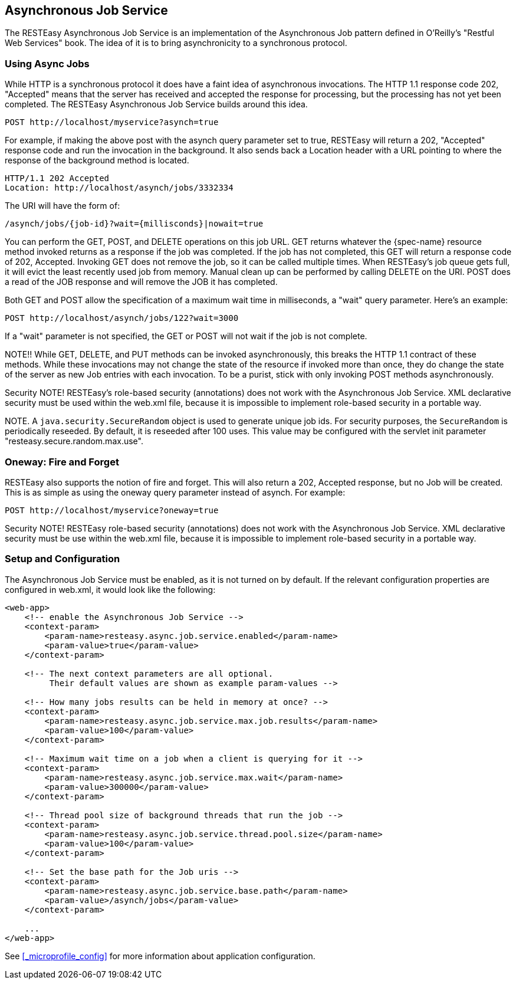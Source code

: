 [[_async_job_service]]
== Asynchronous Job Service

The RESTEasy Asynchronous Job Service is an implementation of the Asynchronous Job pattern defined in O'Reilly's "Restful Web Services" book.
The idea of it is to bring asynchronicity to a synchronous protocol. 

[[_async_job]]
=== Using Async Jobs

While HTTP is a synchronous protocol it does have a faint idea of asynchronous invocations.
The HTTP 1.1 response code 202, "Accepted" means that the server has received and accepted the response for processing, but the processing has not yet been completed.
The RESTEasy Asynchronous Job Service builds around this idea.

[source]
----
POST http://localhost/myservice?asynch=true
----

For example, if making the above post with the asynch query parameter set to true, RESTEasy will return a 202, "Accepted" response code and run the invocation in the background.
It also sends back a Location header with a URL pointing to where the response of the background method is located. 

[source]
----
HTTP/1.1 202 Accepted
Location: http://localhost/asynch/jobs/3332334
----

The URI will have the form of: 

[source]
----
/asynch/jobs/{job-id}?wait={millisconds}|nowait=true
----

You can perform the GET, POST, and DELETE operations on this job URL.
GET returns whatever the {spec-name} resource method invoked returns as a response if the job was completed.
If the job has not completed, this GET will return a response code of 202, Accepted.
Invoking GET does not remove the job, so it can be called multiple times.
When RESTEasy's job queue gets full, it will evict the least recently used job from memory.
Manual clean up can be performed by calling DELETE on the URI.
POST does a read of the JOB response and will remove the JOB it has completed. 

Both GET and POST allow the specification of a maximum wait time in milliseconds, a "wait" query parameter.
Here's an example: 

[source]
----
POST http://localhost/asynch/jobs/122?wait=3000
----

If a "wait" parameter is not specified, the GET or POST will not wait if the job is not complete.

NOTE!!  While GET, DELETE, and PUT methods can be invoked asynchronously, this breaks the HTTP 1.1 contract of these methods.
While these invocations may not change the state of the resource if invoked more than once, they do change the state of the server as new Job entries with each invocation.
To be a purist, stick with only invoking POST methods asynchronously. 

Security NOTE!  RESTEasy's role-based security (annotations) does not work with the Asynchronous Job Service.
XML declarative security must be used within the web.xml file, because it is impossible to implement role-based security in a portable way. 

NOTE.
A `java.security.SecureRandom` object is used to generate unique job ids.
For security purposes, the `SecureRandom` is periodically reseeded.
By default, it is reseeded after 100 uses.
This value may be configured with the servlet init parameter "resteasy.secure.random.max.use". 

[[_oneway]]
=== Oneway: Fire and Forget

RESTEasy also supports the notion of fire and forget.
This will also return a 202, Accepted response, but no Job will be created.
This is as simple as using the oneway query parameter instead of asynch.
For example: 

[source]
----

POST http://localhost/myservice?oneway=true
----

Security NOTE!  RESTEasy role-based security (annotations) does not work with the Asynchronous Job Service.
XML declarative security must be use within the web.xml file, because it is impossible to implement role-based security in a portable way.

[[_async_job_setup]]
=== Setup and Configuration

The Asynchronous Job Service must be enabled, as it is not turned on by default.
If the relevant configuration properties are configured in web.xml, it would look like the following: 

[source,xml]
----
<web-app>
    <!-- enable the Asynchronous Job Service -->
    <context-param>
        <param-name>resteasy.async.job.service.enabled</param-name>
        <param-value>true</param-value>
    </context-param>

    <!-- The next context parameters are all optional.  
         Their default values are shown as example param-values -->

    <!-- How many jobs results can be held in memory at once? -->
    <context-param>
        <param-name>resteasy.async.job.service.max.job.results</param-name>
        <param-value>100</param-value>
    </context-param>

    <!-- Maximum wait time on a job when a client is querying for it -->
    <context-param>
        <param-name>resteasy.async.job.service.max.wait</param-name>
        <param-value>300000</param-value>
    </context-param>

    <!-- Thread pool size of background threads that run the job -->
    <context-param>
        <param-name>resteasy.async.job.service.thread.pool.size</param-name>
        <param-value>100</param-value>
    </context-param>

    <!-- Set the base path for the Job uris -->
    <context-param>
        <param-name>resteasy.async.job.service.base.path</param-name>
        <param-value>/asynch/jobs</param-value>
    </context-param>

    ...
</web-app>
----

See <<_microprofile_config>> for more information about application configuration.
